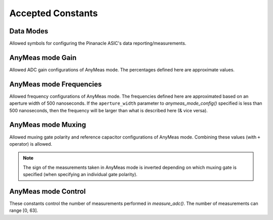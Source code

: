 
Accepted Constants
------------------

Data Modes
***********


Allowed symbols for configuring the Pinanacle ASIC's data reporting/measurements.

.. data:: circuitpython_cirque_pinnacle.glidepoint.RELATIVE
   :annotation: =0


   Alias symbol for specifying Relative mode (AKA Mouse mode).

.. data:: circuitpython_cirque_pinnacle.glidepoint.ANYMEAS
   :annotation: =1

   Alias symbol for specifying "AnyMeas" mode (raw ADC measurement)

.. data:: circuitpython_cirque_pinnacle.glidepoint.ABSOLUTE
   :annotation: =2

   Alias symbol for specifying Absolute mode (axis positions)

AnyMeas mode Gain
******************

Allowed ADC gain configurations of AnyMeas mode. The percentages defined here are approximate
values.

.. data:: circuitpython_cirque_pinnacle.glidepoint.GAIN_100

   around 100% gain

.. data:: circuitpython_cirque_pinnacle.glidepoint.GAIN_133

   around 133% gain

.. data:: circuitpython_cirque_pinnacle.glidepoint.GAIN_166

   around 166% gain

.. data:: circuitpython_cirque_pinnacle.glidepoint.GAIN_200

   around 200% gain


AnyMeas mode Frequencies
************************

Allowed frequency configurations of AnyMeas mode. The frequencies defined here are
approximated based on an aperture width of 500 nanoseconds. If the ``aperture_width``
parameter to `anymeas_mode_config()` specified is less than 500 nanoseconds, then the
frequency will be larger than what is described here (& vice versa).

.. data:: circuitpython_cirque_pinnacle.glidepoint.FREQ_0

   frequency around 500,000Hz

.. data:: circuitpython_cirque_pinnacle.glidepoint.FREQ_1

   frequency around 444,444Hz

.. data:: circuitpython_cirque_pinnacle.glidepoint.FREQ_2

   frequency around 400,000Hz

.. data:: circuitpython_cirque_pinnacle.glidepoint.FREQ_3

   frequency around 363,636Hz

.. data:: circuitpython_cirque_pinnacle.glidepoint.FREQ_4

   frequency around 333,333Hz

.. data:: circuitpython_cirque_pinnacle.glidepoint.FREQ_5

   frequency around 307,692Hz

.. data:: circuitpython_cirque_pinnacle.glidepoint.FREQ_6

   frequency around 267,000Hz

.. data:: circuitpython_cirque_pinnacle.glidepoint.FREQ_7

   frequency around 235,000Hz

AnyMeas mode Muxing
*******************

Allowed muxing gate polarity and reference capacitor configurations of AnyMeas mode.
Combining these values (with ``+`` operator) is allowed.

.. note:: The sign of the measurements taken in AnyMeas mode is inverted depending on which
   muxing gate is specified (when specifying an individual gate polarity).

.. data:: circuitpython_cirque_pinnacle.glidepoint.MUX_REF1

   enables a builtin capacitor (~0.5pF). See note in `measure_adc()`

.. data:: circuitpython_cirque_pinnacle.glidepoint.MUX_REF0

   enables a builtin capacitor (~0.25pF). See note in `measure_adc()`

.. data:: circuitpython_cirque_pinnacle.glidepoint.MUX_PNP

   enable PNP sense line

.. data:: circuitpython_cirque_pinnacle.glidepoint.MUX_NPN

   enable NPN sense line


AnyMeas mode Control
********************

These constants control the number of measurements performed in `measure_adc()`.
The number of measurements can range [0, 63].

.. data:: circuitpython_cirque_pinnacle.glidepoint.CRTL_REPEAT

   required for more than 1 measurement

.. data:: circuitpython_cirque_pinnacle.glidepoint.CRTL_PWR_IDLE

   triggers low power mode (sleep) after completing measurements
